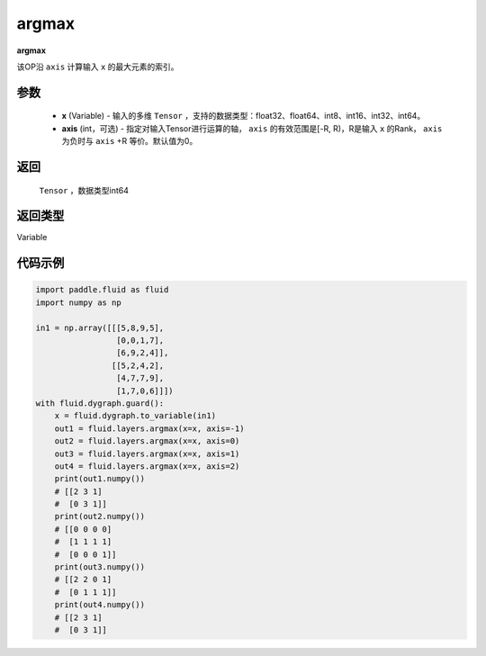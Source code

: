 .. _cn_api_fluid_layers_argmax:

argmax
-------------------------------

.. py:function:: paddle.fluid.layers.argmax(x, axis=0)

**argmax**

该OP沿 ``axis`` 计算输入 ``x`` 的最大元素的索引。

参数
::::::::::::

    - **x** (Variable) - 输入的多维 ``Tensor`` ，支持的数据类型：float32、float64、int8、int16、int32、int64。
    - **axis** (int，可选) - 指定对输入Tensor进行运算的轴， ``axis`` 的有效范围是[-R, R)，R是输入 ``x`` 的Rank， ``axis`` 为负时与 ``axis`` +R 等价。默认值为0。

返回
::::::::::::
 ``Tensor`` ，数据类型int64

返回类型
::::::::::::
Variable

代码示例
::::::::::::

.. code-block:: python

  import paddle.fluid as fluid
  import numpy as np

  in1 = np.array([[[5,8,9,5],
                   [0,0,1,7],
                   [6,9,2,4]],
                  [[5,2,4,2],
                   [4,7,7,9],
                   [1,7,0,6]]])
  with fluid.dygraph.guard():
      x = fluid.dygraph.to_variable(in1)
      out1 = fluid.layers.argmax(x=x, axis=-1)
      out2 = fluid.layers.argmax(x=x, axis=0)
      out3 = fluid.layers.argmax(x=x, axis=1)
      out4 = fluid.layers.argmax(x=x, axis=2)
      print(out1.numpy())
      # [[2 3 1]
      #  [0 3 1]]
      print(out2.numpy())
      # [[0 0 0 0]
      #  [1 1 1 1]
      #  [0 0 0 1]]
      print(out3.numpy())
      # [[2 2 0 1]
      #  [0 1 1 1]]
      print(out4.numpy())
      # [[2 3 1]
      #  [0 3 1]]
